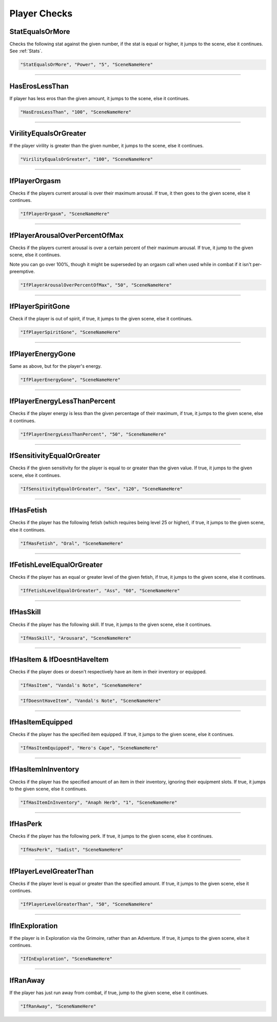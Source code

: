 .. meta::
    :keywords: ifhas ifstatus ifstatuseffect

.. _Player Checks:

**Player Checks**
==================

.. seealso::

    For checks exclusive to combat, see :ref:`Player Combat Checks`.

**StatEqualsOrMore**
-----------------------
Checks the following stat against the given number, if the stat is equal or higher, it jumps to the scene, else it continues. See :ref:`Stats`.

.. code-block:: javascript

  "StatEqualsOrMore", "Power", "5", "SceneNameHere"

----

**HasErosLessThan**
--------------------
If player has less eros than the given amount, it jumps to the scene, else it continues.

.. code-block:: javascript

  "HasErosLessThan", "100", "SceneNameHere"

----

**VirilityEqualsOrGreater**
----------------------------
If the player virility is greater than the given number, it jumps to the scene, else it continues.

.. code-block:: javascript

  "VirilityEqualsOrGreater", "100", "SceneNameHere"

----

**IfPlayerOrgasm**
-------------------
Checks if the players current arousal is over their maximum arousal. If true, it then goes to the given scene, else it continues.

.. code-block:: javascript

    "IfPlayerOrgasm", "SceneNameHere"

----

**IfPlayerArousalOverPercentOfMax**
------------------------------------
Checks if the players current arousal is over a certain percent of their maximum arousal. If true, it jump to the given scene, else it continues.

Note you can go over 100%, though it might be superseded by an orgasm call when used while in combat if it isn't per-preemptive.

.. code-block:: javascript

  "IfPlayerArousalOverPercentOfMax", "50", "SceneNameHere"

----

**IfPlayerSpiritGone**
-----------------------
Check if the player is out of spirit, if true, it jumps to the given scene, else it continues.

.. code-block:: javascript

  "IfPlayerSpiritGone", "SceneNameHere"

----

**IfPlayerEnergyGone**
-----------------------
Same as above, but for the player's energy.

.. code-block:: javascript

  "IfPlayerEnergyGone", "SceneNameHere"

----

**IfPlayerEnergyLessThanPercent**
----------------------------------
Checks if the player energy is less than the given percentage of their maximum, if true, it jumps to the given scene, else it continues.

.. code-block:: javascript

  "IfPlayerEnergyLessThanPercent", "50", "SceneNameHere"

----

**IfSensitivityEqualOrGreater**
--------------------------------
Checks if the given sensitivity for the player is equal to or greater than the given value. If true, it jumps to the given scene, else it continues.

.. code-block:: javascript

  "IfSensitivityEqualOrGreater", "Sex", "120", "SceneNameHere"

----

**IfHasFetish**
----------------
Checks if the player has the following fetish (which requires being level 25 or higher), if true, it jumps to the given scene, else it continues.

.. code-block:: javascript

  "IfHasFetish", "Oral", "SceneNameHere"

----

**IfFetishLevelEqualOrGreater**
--------------------------------
Checks if the player has an equal or greater level of the given fetish, if true, it jumps to the given scene, else it continues.

.. code-block:: javascript

  "IfFetishLevelEqualOrGreater", "Ass", "60", "SceneNameHere"

----

**IfHasSkill**
---------------
Checks if the player has the following skill. If true, it jumps to the given scene, else it continues.

.. code-block:: javascript

  "IfHasSkill", "Arousara", "SceneNameHere"

----

**IfHasItem & IfDoesntHaveItem**
---------------------------------
Checks if the player does or doesn't respectively have an item in their inventory or equipped.

.. code-block:: javascript

  "IfHasItem", "Vandal's Note", "SceneNameHere"

.. code-block:: javascript

  "IfDoesntHaveItem", "Vandal's Note", "SceneNameHere"

----

**IfHasItemEquipped**
----------------------
Checks if the player has the specified item equipped. If true, it jumps to the given scene, else it continues.

.. code-block:: javascript

  "IfHasItemEquipped", "Hero's Cape", "SceneNameHere"

----

**IfHasItemInInventory**
-------------------------
Checks if the player has the specified amount of an item in their inventory, ignoring their equipment slots. If true, it jumps to the given scene, else it continues.

.. code-block:: javascript

  "IfHasItemInInventory", "Anaph Herb", "1", "SceneNameHere"

----

**IfHasPerk**
--------------
Checks if the player has the following perk. If true, it jumps to the given scene, else it continues.

.. code-block:: javascript

  "IfHasPerk", "Sadist", "SceneNameHere"

----

**IfPlayerLevelGreaterThan**
-----------------------------
Checks if the player level is equal or greater than the specified amount. If true, it jumps to the given scene, else it continues.

.. code-block:: javascript

  "IfPlayerLevelGreaterThan", "50", "SceneNameHere"

----

**IfInExploration**
--------------------
If the player is in Exploration via the Grimoire, rather than an Adventure. If true, it jumps to the given scene, else it continues.

.. code-block:: javascript

  "IfInExploration", "SceneNameHere"

----

**IfRanAway**
--------------------
If the player has just run away from combat, if true, jump to the given scene, else it continues.

.. code-block:: javascript

  "IfRanAway", "SceneNameHere"
